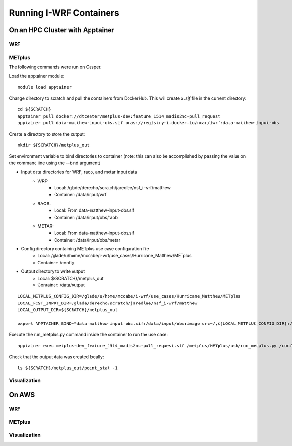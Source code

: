 ************************
Running I-WRF Containers
************************

On an HPC Cluster with Apptainer
================================

WRF
---

METplus
-------

The following commands were run on Casper.

Load the apptainer module::

   module load apptainer

Change directory to scratch and pull the containers from DockerHub.
This will create a `.sif` file in the current directory::

   cd ${SCRATCH}
   apptainer pull docker://dtcenter/metplus-dev:feature_1514_madis2nc-pull_request
   apptainer pull data-matthew-input-obs.sif oras://registry-1.docker.io/ncar/iwrf:data-matthew-input-obs

Create a directory to store the output::

   mkdir ${SCRATCH}/metplus_out

Set environment variable to bind directories to container
(note: this can also be accomplished by passing the value on the command line
using the --bind argument)

* Input data directories for WRF, raob, and metar input data
   * WRF:
      * Local: /glade/derecho/scratch/jaredlee/nsf_i-wrf/matthew
      * Container: /data/input/wrf
   * RAOB:
      * Local: From data-matthew-input-obs.sif
      * Container: /data/input/obs/raob
   * METAR:
      * Local: From data-matthew-input-obs.sif
      * Container: /data/input/obs/metar
* Config directory containing METplus use case configuration file
   * Local: /glade/u/home/mccabe/i-wrf/use_cases/Hurricane_Matthew/METplus
   * Container: /config
* Output directory to write output
   * Local: ${SCRATCH}/metplus_out
   * Container: /data/output

::

   LOCAL_METPLUS_CONFIG_DIR=/glade/u/home/mccabe/i-wrf/use_cases/Hurricane_Matthew/METplus
   LOCAL_FCST_INPUT_DIR=/glade/derecho/scratch/jaredlee/nsf_i-wrf/matthew
   LOCAL_OUTPUT_DIR=${SCRATCH}/metplus_out

   export APPTAINER_BIND="data-matthew-input-obs.sif:/data/input/obs:image-src=/,${LOCAL_METPLUS_CONFIG_DIR}:/config,${LOCAL_FCST_INPUT_DIR}:/data/input/wrf,${LOCAL_OUTPUT_DIR}:/data/output"

Execute the run_metplus.py command inside the container to run the use case::

   apptainer exec metplus-dev_feature_1514_madis2nc-pull_request.sif /metplus/METplus/ush/run_metplus.py /config/PointStat_matthew.conf

Check that the output data was created locally::

   ls ${SCRATCH}/metplus_out/point_stat -1


Visualization
-------------

On AWS
======

WRF
---

METplus
-------

Visualization
-------------
